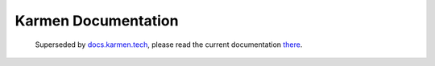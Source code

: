 .. _index:



####################
Karmen Documentation
####################

        Superseded by `<docs.karmen.tech>`_, please read the current documentation `there <https://docs.karmen.tech>`_.
